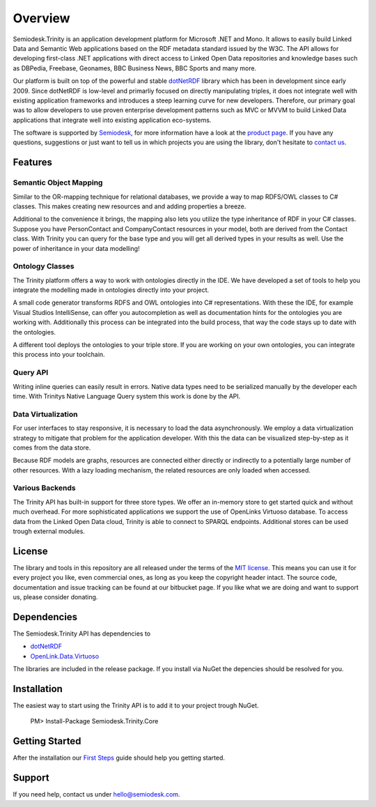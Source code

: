 ========
Overview
========

Semiodesk.Trinity is an application development platform for Microsoft .NET and Mono.
It allows to easily build Linked Data and Semantic Web applications based on the RDF metadata standard issued by the W3C.
The API allows for developing first-class .NET applications with direct access to Linked Open Data repositories and knowledge bases such as DBPedia, Freebase, Geonames, BBC Business News, BBC Sports and many more.

Our platform is built on top of the powerful and stable `dotNetRDF`_  library which has been in development since early 2009.
Since dotNetRDF is low-level and primarliy focused on directly manipulating triples, it does not integrate well with existing application frameworks and introduces a steep learning curve for new developers.
Therefore, our primary goal was to allow developers to use proven enterprise development patterns such as MVC or MVVM to build Linked Data applications that integrate well into existing application eco-systems.

The software is supported by `Semiodesk`_, for more information have a look at the `product page`_.
If you have any questions, suggestions or just want to tell us in which projects you are using the library, don't hesitate to `contact us`_.


Features
========

Semantic Object Mapping
-----------------------
Similar to the OR-mapping technique for relational databases, we provide a way to map RDFS/OWL classes to C# classes.
This makes creating new resources and and adding properties a breeze. 

Additional to the convenience it brings, the mapping also lets you utilize the type inheritance of RDF in your C# classes.
Suppose you have PersonContact and CompanyContact resources in your model, both are derived from the Contact class.
With Trinity you can query for the base type and you will get all derived types in your results as well. Use the power of inheritance in your data modelling! 

Ontology Classes
----------------
The Trinity platform offers a way to work with ontologies directly in the IDE. We have developed a set of tools to help you integrate the modelling made in ontologies directly into your project.

A small code generator transforms RDFS and OWL ontologies into C# representations.
With these the IDE, for example Visual Studios IntelliSense, can offer you autocompletion as well as documentation hints for the ontologies you are working with.
Additionally this process can be integrated into the build process, that way the code stays up to date with the ontologies.

A different tool deploys the ontologies to your triple store. If you are working on your own ontologies, you can integrate this process into your toolchain. 

Query API
---------
Writing inline queries can easily result in errors. Native data types need to be serialized manually by the developer each time. With Trinitys Native Language Query system this work is done by the API.

Data Virtualization
-------------------
For user interfaces to stay responsive, it is necessary to load the data asynchronously.
We employ a data virtualization strategy to mitigate that problem for the application developer.
With this the data can be visualized step-by-step as it comes from the data store.

Because RDF models are graphs, resources are connected either directly or indirectly to a potentially large number of other resources.
With a lazy loading mechanism, the related resources are only loaded when accessed. 

Various Backends
----------------
The Trinity API has built-in support for three store types. 
We offer an in-memory store to get started quick and without much overhead. 
For more sophisticated applications we support the use of OpenLinks Virtuoso database. 
To access data from the Linked Open Data cloud, Trinity is able to connect to SPARQL endpoints. 
Additional stores can be used trough external modules. 


License
=======
The library and tools in this repository are all released under the terms of the `MIT license`_. 
This means you can use it for every project you like, even commercial ones, as long as you keep the copyright header intact. 
The source code, documentation and issue tracking can be found at our bitbucket page. 
If you like what we are doing and want to support us, please consider donating.

Dependencies
============
The Semiodesk.Trinity API has dependencies to 

* `dotNetRDF`_ 
* `OpenLink.Data.Virtuoso`_

The libraries are included in the release package. If you install via NuGet the depencies should be resolved for you.

Installation
============
The easiest way to start using the Trinity API is to add it to your project trough NuGet.

  PM> Install-Package Semiodesk.Trinity.Core

Getting Started
===============
After the installation our `First Steps`_ guide should help you getting started.


Support
=======
If you need help, contact us under `hello@semiodesk.com`_.




.. GENERAL LINKS

.. _`triplestores`: http://en.wikipedia.org/wiki/Triplestore
.. _`MIT license`: http://en.wikipedia.org/wiki/MIT_License
.. _`Semiodesk`: http://www.semiodesk.com
.. _`product page`: http://www.semiodesk.com/products/trinity/
.. _`contact us`: mailto:hello@semiodesk.com
.. _`hello@semiodesk.com`: mailto:hello@semiodesk.com
.. _`Unity3D`: https://unity3d.com/
.. _`dotNetRDF`: http://dotnetrdf.org/
.. _`OpenLink.Data.Virtuoso`: https://github.com/openlink/virtuoso-opensource
.. _`First Steps`: https://bitbucket.org/semiodesk/semiodesk.trinity/wiki/FirstSteps